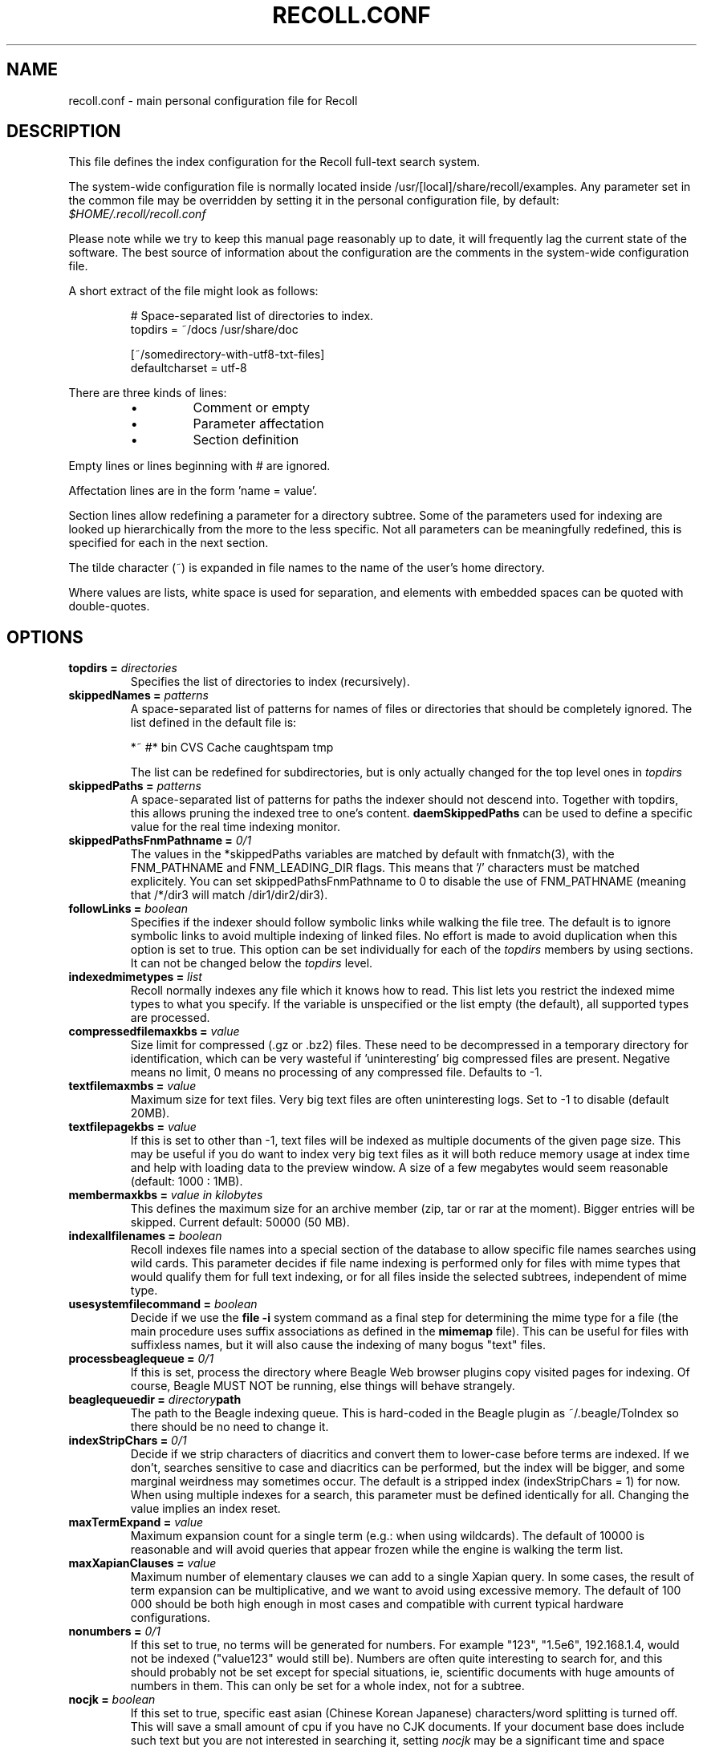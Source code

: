 .\" $Id: recoll.conf.5,v 1.5 2007-07-13 10:18:49 dockes Exp $ (C) 2005 J.F.Dockes\$
.TH RECOLL.CONF 5 "8 January 2006"
.SH NAME
recoll.conf \- main personal configuration file for Recoll
.SH DESCRIPTION
This file defines the index configuration for the Recoll full-text search
system.
.LP
The system-wide configuration file is normally located inside
/usr/[local]/share/recoll/examples. Any parameter set in the common file
may be overridden by setting it in the personal configuration file, by default:
.IR $HOME/.recoll/recoll.conf
.LP
Please note while we try to keep this manual page reasonably up to date, it
will frequently lag the current state of the software. The best source of
information about the configuration are the comments in the system-wide
configuration file.

.LP
A short extract of the file might look as follows:
.IP
.nf

# Space-separated list of directories to index.
topdirs =  ~/docs /usr/share/doc

[~/somedirectory-with-utf8-txt-files]
defaultcharset = utf-8

.fi
.LP
There are three kinds of lines: 
.RS
.IP \(bu
Comment or empty
.IP \(bu
Parameter affectation
.IP \(bu
Section definition
.RE
.LP
Empty lines or lines beginning with # are ignored.
.LP
Affectation lines are in the form 'name = value'.
.LP
Section lines allow redefining a parameter for a directory subtree. Some of
the parameters used for indexing are looked up hierarchically from the
more to the less specific. Not all parameters can be meaningfully
redefined, this is specified for each in the next section.
.LP
The tilde character (~) is expanded in file names to the name of the user's
home directory.
.LP
Where values are lists, white space is used for separation, and elements with
embedded spaces can be quoted with double-quotes.
.SH OPTIONS
.TP
.BI "topdirs = "  directories
Specifies the list of directories to index (recursively). 
.TP
.BI "skippedNames = " patterns
A space-separated list of patterns for names of files or directories that
should be completely ignored. The list defined in the default file is:
.sp
.nf
*~ #* bin CVS  Cache caughtspam  tmp

.fi
The list can be redefined for subdirectories, but is only actually changed
for the top level ones in 
.I topdirs
.TP
.BI "skippedPaths = " patterns
A space-separated list of patterns for paths the indexer should not descend
into. Together with topdirs, this allows pruning the indexed tree to one's
content.
.B daemSkippedPaths 
can be used to define a specific value for the real time indexing monitor.
.TP
.BI "skippedPathsFnmPathname = " 0/1
The values in the *skippedPaths variables are matched by default with
fnmatch(3), with the FNM_PATHNAME and FNM_LEADING_DIR flags. This means
that '/' characters must be matched explicitely. You can set
skippedPathsFnmPathname to 0 to disable the use of FNM_PATHNAME (meaning
that /*/dir3 will match /dir1/dir2/dir3). 
.TP
.BI "followLinks = " boolean
Specifies if the indexer should follow
symbolic links while walking the file tree. The default is
to ignore symbolic links to avoid multiple indexing of
linked files. No effort is made to avoid duplication when
this option is set to true. This option can be set
individually for each of the 
.I topdirs
members by using sections. It can not be changed below the
.I topdirs
level.
.TP
.BI "indexedmimetypes = " list
Recoll normally indexes any file which it knows how to read. This list lets
you restrict the indexed mime types to what you specify. If the variable is
unspecified or the list empty (the default), all supported types are
processed.
.TP
.BI "compressedfilemaxkbs = " value
Size limit for compressed (.gz or .bz2) files. These need to be
decompressed in a temporary directory for identification, which can be very
wasteful if 'uninteresting' big compressed files are present.  Negative
means no limit, 0 means no processing of any compressed file. Defaults 
to \-1.
.TP
.BI "textfilemaxmbs = " value
Maximum size for text files. Very big text files are often uninteresting
logs. Set to -1 to disable (default 20MB). 
.TP
.BI "textfilepagekbs = " value
If this is set to other than -1, text files will be indexed as multiple
documents of the given page size. This may be useful if you do want to
index very big text files as it will both reduce memory usage at index time
and help with loading data to the preview window. A size of a few megabytes
would seem reasonable (default: 1000 : 1MB).
.TP
.BI "membermaxkbs = " "value in kilobytes"
This defines the maximum size for an archive member (zip, tar or rar at
the moment). Bigger entries will be skipped. Current default: 50000 (50 MB).
.TP
.BI "indexallfilenames = " boolean
Recoll indexes file names into a special section of the database to allow
specific file names searches using wild cards. This parameter decides if
file name indexing is performed only for files with mime types that would
qualify them for full text indexing, or for all files inside
the selected subtrees, independent of mime type.
.TP
.BI "usesystemfilecommand = " boolean
Decide if we use the 
.B "file \-i"
system command as a final step for determining the mime type for a file
(the main procedure uses suffix associations as defined in the 
.B mimemap 
file). This can be useful for files with suffixless names, but it will
also cause the indexing of many bogus "text" files.
.TP 
.BI "processbeaglequeue = " 0/1
If this is set, process the directory where Beagle Web browser plugins copy
visited pages for indexing. Of course, Beagle MUST NOT be running, else
things will behave strangely. 
.TP 
.BI "beaglequeuedir = " directory path
The path to the Beagle indexing queue. This is hard-coded in the Beagle
plugin as ~/.beagle/ToIndex so there should be no need to change it. 
.TP 
.BI "indexStripChars = " 0/1
Decide if we strip characters of diacritics and convert them to lower-case
before terms are indexed. If we don't, searches sensitive to case and
diacritics can be performed, but the index will be bigger, and some
marginal weirdness may sometimes occur. The default is a stripped index
(indexStripChars = 1) for now. When using multiple indexes for a search,
this parameter must be defined identically for all. Changing the value
implies an index reset.
.TP 
.BI "maxTermExpand = " value
Maximum expansion count for a single term (e.g.: when using wildcards). The
default of 10000 is reasonable and will avoid queries that appear frozen
while the engine is walking the term list. 
.TP 
.BI "maxXapianClauses = " value
Maximum number of elementary clauses we can add to a single Xapian
query. In some cases, the result of term expansion can be multiplicative,
and we want to avoid using excessive memory. The default of 100 000 should
be both high enough in most cases and compatible with current typical
hardware configurations. 
.TP 
.BI "nonumbers = " 0/1
If this set to true, no terms will be generated for numbers. For example
"123", "1.5e6", 192.168.1.4, would not be indexed ("value123" would still
be). Numbers are often quite interesting to search for, and this should
probably not be set except for special situations, ie, scientific documents
with huge amounts of numbers in them. This can only be set for a whole
index, not for a subtree. 
.TP
.BI "nocjk = " boolean
If this set to true, specific east asian (Chinese Korean Japanese)
characters/word splitting is turned off. This will save a small amount of
cpu if you have no CJK documents. If your document base does include such
text but you are not interested in searching it, setting
.I nocjk
may be a significant time and space saver.
.TP
.BI "cjkngramlen = " value
This lets you adjust the size of n-grams used for indexing CJK text. The
default value of 2 is probably appropriate in most cases. A value of 3
would allow more precision and efficiency on longer words, but the index
will be approximately twice as large.
.TP
.BI "indexstemminglanguages = " languages
A list of languages for which the stem expansion databases will be
built. See recollindex(1) for possible values.
.TP
.BI "defaultcharset = " charset
The name of the character set used for files that do not contain a
character set definition (ie: plain text files). This can be redefined for
any subdirectory.
.TP 
.BI "unac_except_trans = " "list of utf-8 groups"
This is a list of characters, encoded in UTF-8, which should be handled
specially when converting text to unaccented lowercase. For example, in
Swedish, the letter "a with diaeresis" has full alphabet citizenship and
should not be turned into an a. 
.br
Each element in the space-separated list has the special character as first
element and the translation following. The handling of both the lowercase
and upper-case versions of a character should be specified, as appartenance
to the list will turn-off both standard accent and case processing.
.br
Note that the translation is not limited to a single character.
.br
This parameter cannot be redefined for subdirectories, it is global,
because there is no way to do otherwise when querying. If you have document
sets which would need different values, you will have to index and query
them separately.
.TP
.BI "maildefcharset = " character set name
This can be used to define the default character set specifically for email
messages which don't specify it. This is mainly useful for readpst (libpst)
dumps, which are utf-8 but do not say so. 
.TP
.BI "localfields = " "fieldname = value:..."
This allows setting fields for all documents under a given
directory. Typical usage would be to set an "rclaptg" field, to be used in
mimeview to select a specific viewer. If several fields are to be set, they
should be separated with a colon (':') character (which there is currently
no way to escape). Ie: localfields= rclaptg=gnus:other = val, then select
specifier viewer with mimetype|tag=... in mimeview. 
.TP
.BI "dbdir = " directory
The name of the Xapian database directory. It will be created if needed
when the database is initialized. If this is not an absolute pathname, it
will be taken relative to the configuration directory.
.TP
.BI "idxstatusfile = " "file path"
The name of the scratch file where the indexer process updates its
status. Default: idxstatus.txt inside the configuration directory. 
.TP
.BI "maxfsoccuppc = " percentnumber
Maximum file system occupation before we
stop indexing. The value is a percentage, corresponding to
what the "Capacity" df output column shows.  The default
value is 0, meaning no checking.
.TP
.BI "mboxcachedir = " "directory path"
The directory where mbox message offsets cache files are held. This is
normally $RECOLL_CONFDIR/mboxcache, but it may be useful to share a
directory between different configurations. 
.TP
.BI "mboxcacheminmbs = " "value in megabytes"
The minimum mbox file size over which we cache the offsets. There is really no sense in caching offsets for small files. The default is 5 MB.
.TP
.BI "webcachedir = " "directory path"
This is only used by the Beagle web browser plugin indexing code, and
defines where the cache for visited pages will live. Default:
$RECOLL_CONFDIR/webcache
.TP
.BI "webcachemaxmbs = " "value in megabytes"
This is only used by the Beagle web browser plugin indexing code, and
defines the maximum size for the web page cache. Default: 40 MB. 
.TP
.BI "idxflushmb = " megabytes
Threshold (megabytes of new text data)
where we flush from memory to disk index. Setting this can
help control memory usage. A value of 0 means no explicit
flushing, letting Xapian use its own default, which is
flushing every 10000 documents (or XAPIAN_FLUSH_THRESHOLD), meaning that
memory usage depends on average document size. The default value is 10.
.TP
.BI "autodiacsens = " 0/1
IF the index is not stripped, decide if we automatically trigger diacritics
sensitivity if the search term has accented characters (not in
unac_except_trans). Else you need to use the query language and the D
modifier to specify diacritics sensitivity. Default is no. 
.TP
.BI "autocasesens = " 0/1
IF the index is not stripped, decide if we automatically trigger character
case sensitivity if the search term has upper-case characters in any but
the first position. Else you need to use the query language and the C
modifier to specify character-case sensitivity. Default is yes. 
.TP
.BI "loglevel = " value
Verbosity level for recoll and recollindex. A value of 4 lists quite a lot of
debug/information messages. 3 lists only errors. 
.B daemloglevel
can be used to specify a different value for the real-time indexing daemon.
.TP
.BI "logfilename = " file
Where should the messages go. 'stderr' can be used as a special value.
.B daemlogfilename
can be used to specify a different value for the real-time indexing daemon.
.TP
.BI "mondelaypatterns = " "list of patterns"
This allows specify wildcard path patterns (processed with fnmatch(3) with
0 flag), to match files which change too often and for which a delay should
be observed before re-indexing. This is a space-separated list, each entry
being a pattern and a time in seconds, separated by a colon. You can use
double quotes if a path entry contains white space. Example: 
.sp
mondelaypatterns = *.log:20 "this one has spaces*:10"
.TP                  
.BI "monixinterval = " "value in seconds
Minimum interval (seconds) for processing the indexing queue. The real time
monitor does not process each event when it comes in, but will wait this
time for the queue to accumulate to diminish overhead and in order to
aggregate multiple events to the same file. Default 30 S. 
.TP
.BI "monauxinterval = " "value in seconds
Period (in seconds) at which the real time monitor will regenerate the
auxiliary databases (spelling, stemming) if needed. The default is one
hour. 
.TP
.BI "monioniceclass, monioniceclassdata"
These allow defining the ionice class and data used by the indexer (default
class 3, no data). 
.TP
.BI "filtermaxseconds = " "value in seconds"
Maximum filter execution time, after which it is aborted. Some postscript
programs just loop... 
.TP
.BI "filtersdir = " directory
A directory to search for the external filter scripts used to index some
types of files. The value should not be changed, except if you want to
modify one of the default scripts. The value can be redefined for any
subdirectory. 
.TP
.BI "iconsdir = " directory
The name of the directory where 
.B recoll
result list icons are stored. You can change this if you want different
images.
.TP
.BI "idxabsmlen = " value
Recoll stores an abstract for each indexed file inside the database. The
text can come from an actual 'abstract' section in the document or will
just be the beginning of the document. It is stored in the index so that it
can be displayed inside the result lists without decoding the original
file. The
.I idxabsmlen
parameter defines the size of the stored abstract. The default value is 250
bytes.  The search interface gives you the choice to display this stored
text or a synthetic abstract built by extracting text around the search
terms. If you always prefer the synthetic abstract, you can reduce this
value and save a little space.
.TP
.BI "aspellLanguage = " lang
Language definitions to use when creating the aspell dictionary.  The value
must match a set of aspell language definition files. You can type "aspell
config" to see where these are installed (look for data-dir). The default
if the variable is not set is to use your desktop national language
environment to guess the value.
.TP
.BI "noaspell = " boolean
If this is set, the aspell dictionary generation is turned off. Useful for
cases where you don't need the functionality or when it is unusable because
aspell crashes during dictionary generation.
.TP
.BI "mhmboxquirks = " flags
This allows definining location-related quirks for the mailbox
handler. Currently only the tbird flag is defined, and it should be set for
directories which hold Thunderbird data, as their folder format is weird. 

.SH SEE ALSO
.PP 
recollindex(1) recoll(1)
